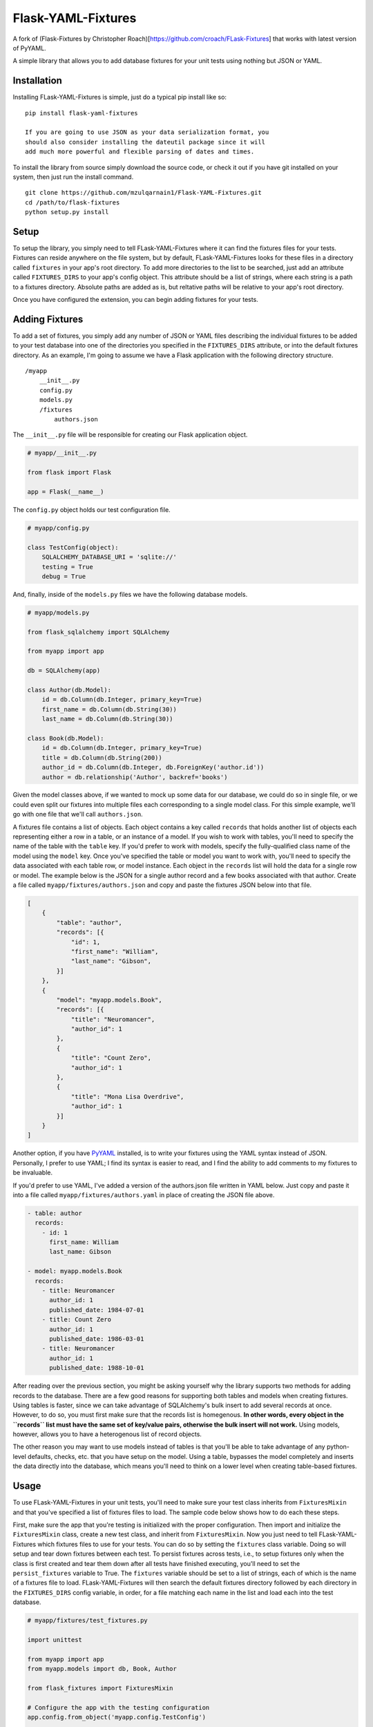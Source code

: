 Flask-YAML-Fixtures
==============
A fork of (Flask-Fixtures by Christopher Roach)[https://github.com/croach/FLask-Fixtures] that works with latest version of PyYAML.

A simple library that allows you to add database fixtures for your unit
tests using nothing but JSON or YAML.

Installation
------------

Installing FLask-YAML-Fixtures is simple, just do a typical pip install like
so:

::

    pip install flask-yaml-fixtures

    If you are going to use JSON as your data serialization format, you
    should also consider installing the dateutil package since it will
    add much more powerful and flexible parsing of dates and times.

To install the library from source simply download the source code, or
check it out if you have git installed on your system, then just run the
install command.

::

    git clone https://github.com/mzulqarnain1/Flask-YAML-Fixtures.git
    cd /path/to/flask-fixtures
    python setup.py install

Setup
-----

To setup the library, you simply need to tell FLask-YAML-Fixtures where it
can find the fixtures files for your tests. Fixtures can reside anywhere
on the file system, but by default, FLask-YAML-Fixtures looks for these files
in a directory called ``fixtures`` in your app's root directory. To add
more directories to the list to be searched, just add an attribute
called ``FIXTURES_DIRS`` to your app's config object. This attribute
should be a list of strings, where each string is a path to a fixtures
directory. Absolute paths are added as is, but reltative paths will be
relative to your app's root directory.

Once you have configured the extension, you can begin adding fixtures
for your tests.

Adding Fixtures
---------------

To add a set of fixtures, you simply add any number of JSON or YAML
files describing the individual fixtures to be added to your test
database into one of the directories you specified in the
``FIXTURES_DIRS`` attribute, or into the default fixtures directory. As
an example, I'm going to assume we have a Flask application with the
following directory structure.

::

    /myapp
        __init__.py
        config.py
        models.py
        /fixtures
            authors.json

The ``__init__.py`` file will be responsible for creating our Flask
application object.

.. code:: python

    # myapp/__init__.py

    from flask import Flask

    app = Flask(__name__)

The ``config.py`` object holds our test configuration file.

.. code:: python

    # myapp/config.py

    class TestConfig(object):
        SQLALCHEMY_DATABASE_URI = 'sqlite://'
        testing = True
        debug = True

And, finally, inside of the ``models.py`` files we have the following
database models.

.. code:: python

    # myapp/models.py

    from flask_sqlalchemy import SQLAlchemy

    from myapp import app

    db = SQLAlchemy(app)

    class Author(db.Model):
        id = db.Column(db.Integer, primary_key=True)
        first_name = db.Column(db.String(30))
        last_name = db.Column(db.String(30))

    class Book(db.Model):
        id = db.Column(db.Integer, primary_key=True)
        title = db.Column(db.String(200))
        author_id = db.Column(db.Integer, db.ForeignKey('author.id'))
        author = db.relationship('Author', backref='books')

Given the model classes above, if we wanted to mock up some data for our
database, we could do so in single file, or we could even split our
fixtures into multiple files each corresponding to a single model class.
For this simple example, we'll go with one file that we'll call
``authors.json``.

A fixtures file contains a list of objects. Each object contains a key
called ``records`` that holds another list of objects each representing
either a row in a table, or an instance of a model. If you wish to work
with tables, you'll need to specify the name of the table with the
``table`` key. If you'd prefer to work with models, specify the
fully-qualified class name of the model using the ``model`` key. Once
you've specified the table or model you want to work with, you'll need
to specify the data associated with each table row, or model instance.
Each object in the ``records`` list will hold the data for a single row
or model. The example below is the JSON for a single author record and a
few books associated with that author. Create a file called
``myapp/fixtures/authors.json`` and copy and paste the fixtures JSON
below into that file.

.. code:: json

    [
        {
            "table": "author",
            "records": [{
                "id": 1,
                "first_name": "William",
                "last_name": "Gibson",
            }]
        },
        {
            "model": "myapp.models.Book",
            "records": [{
                "title": "Neuromancer",
                "author_id": 1
            },
            {
                "title": "Count Zero",
                "author_id": 1
            },
            {
                "title": "Mona Lisa Overdrive",
                "author_id": 1
            }]
        }
    ]

Another option, if you have `PyYAML <http://pyyaml.org/>`__ installed,
is to write your fixtures using the YAML syntax instead of JSON.
Personally, I prefer to use YAML; I find its syntax is easier to read,
and I find the ability to add comments to my fixtures to be invaluable.

If you'd prefer to use YAML, I've added a version of the authors.json
file written in YAML below. Just copy and paste it into a file called
``myapp/fixtures/authors.yaml`` in place of creating the JSON file
above.

.. code:: yaml

    - table: author
      records:
        - id: 1
          first_name: William
          last_name: Gibson

    - model: myapp.models.Book
      records:
        - title: Neuromancer
          author_id: 1
          published_date: 1984-07-01
        - title: Count Zero
          author_id: 1
          published_date: 1986-03-01
        - title: Neuromancer
          author_id: 1
          published_date: 1988-10-01

After reading over the previous section, you might be asking yourself
why the library supports two methods for adding records to the database.
There are a few good reasons for supporting both tables and models when
creating fixtures. Using tables is faster, since we can take advantage
of SQLAlchemy's bulk insert to add several records at once. However, to
do so, you must first make sure that the records list is homegenous.
**In other words, every object in the ``records`` list must have the
same set of key/value pairs, otherwise the bulk insert will not work.**
Using models, however, allows you to have a heterogenous list of record
objects.

The other reason you may want to use models instead of tables is that
you'll be able to take advantage of any python-level defaults, checks,
etc. that you have setup on the model. Using a table, bypasses the model
completely and inserts the data directly into the database, which means
you'll need to think on a lower level when creating table-based
fixtures.

Usage
-----

To use FLask-YAML-Fixtures in your unit tests, you'll need to make sure your
test class inherits from ``FixturesMixin`` and that you've specified a
list of fixtures files to load. The sample code below shows how to do
each these steps.

First, make sure the app that you're testing is initialized with the proper
configuration. Then import and initialize the ``FixturesMixin`` class, create
a new test class, and inherit from ``FixturesMixin``. Now you just need to
tell FLask-YAML-Fixtures which fixtures files to use for your tests. You can do so
by setting the ``fixtures`` class variable. Doing so will setup and tear down
fixtures between each test. To persist fixtures across tests, i.e., to setup
fixtures only when the class is first created and tear them down after all
tests have finished executing, you'll need to set the ``persist_fixtures``
variable to True. The ``fixtures`` variable should be set to a list of
strings, each of which is the name of a fixtures file to load. FLask-YAML-Fixtures
will then search the default fixtures directory followed by each directory in
the ``FIXTURES_DIRS`` config variable, in order, for a file matching each name
in the list and load each into the test database.

.. code:: python

    # myapp/fixtures/test_fixtures.py

    import unittest

    from myapp import app
    from myapp.models import db, Book, Author

    from flask_fixtures import FixturesMixin

    # Configure the app with the testing configuration
    app.config.from_object('myapp.config.TestConfig')


    # Make sure to inherit from the FixturesMixin class
    class TestFoo(unittest.TestCase, FixturesMixin):

        # Specify the fixtures file(s) you want to load.
        # Change the list below to ['authors.yaml'] if you created your fixtures
        # file using YAML instead of JSON.
        fixtures = ['authors.json']

        # Specify the Flask app and db we want to use for this set of tests
        app = app
        db = db

        # Your tests go here

        def test_authors(self):
            authors = Author.query.all()
            assert len(authors) == Author.query.count() == 1
            assert len(authors[0].books) == 3

        def test_books(self):
            books = Book.query.all()
            assert len(books) == Book.query.count() == 3
            gibson = Author.query.filter(Author.last_name=='Gibson').one()
            for book in books:
                assert book.author == gibson

Examples
--------

To see the library in action, you can find a simple Flask application
and set of unit tests matching the ones in the example above in the
``tests/myapp`` directory. To run these examples yourself, just follow
the directions below for "Contributing to FLask-YAML-Fixtures".

Contributing to FLask-YAML-Fixtures
------------------------------

Currently, FLask-YAML-Fixtures supports python versions 3.8+ and the
py.test, nose, and unittest (included in the python standard library)
libraries. To contribute bug fixes and features to FLask-YAML-Fixtures,
you'll need to make sure that any code you contribute does not break any
of the existing unit tests in any of these environments.

To run unit tests in all six of the supported environments, I suggest
you install `tox <https://testrun.org/tox/latest/>`__ and simply run the
``tox`` command. If, however, you insist on running things by hand,
you'll need to create a virtualenv for both python 2.6 and python 2.7.
Then, install nose and py.test in each virtualenv. Finally, you can run
the tests with the commands in the table below.

+------------+-------------------------------------------------------+
| Library    | Command                                               |
+============+=======================================================+
| py.test    | py.test                                               |
+------------+-------------------------------------------------------+
| nose       | nosetests                                             |
+------------+-------------------------------------------------------+
| unittest   | python -m unittest discover --start-directory tests   |
+------------+-------------------------------------------------------+

